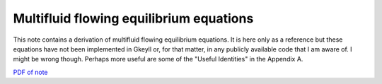 Multifluid flowing equilibrium equations
========================================

This note contains a derivation of multifluid flowing equilibrium
equations. It is here only as a reference but these equations have not
been implemented in Gkeyll or, for that matter, in any publicly
available code that I am aware of. I might be wrong though. Perhaps
more useful are some of the "Useful Identities" in the Appendix A.

`PDF of note <./_static/files/1014-multifluid-equil.pdf>`_
